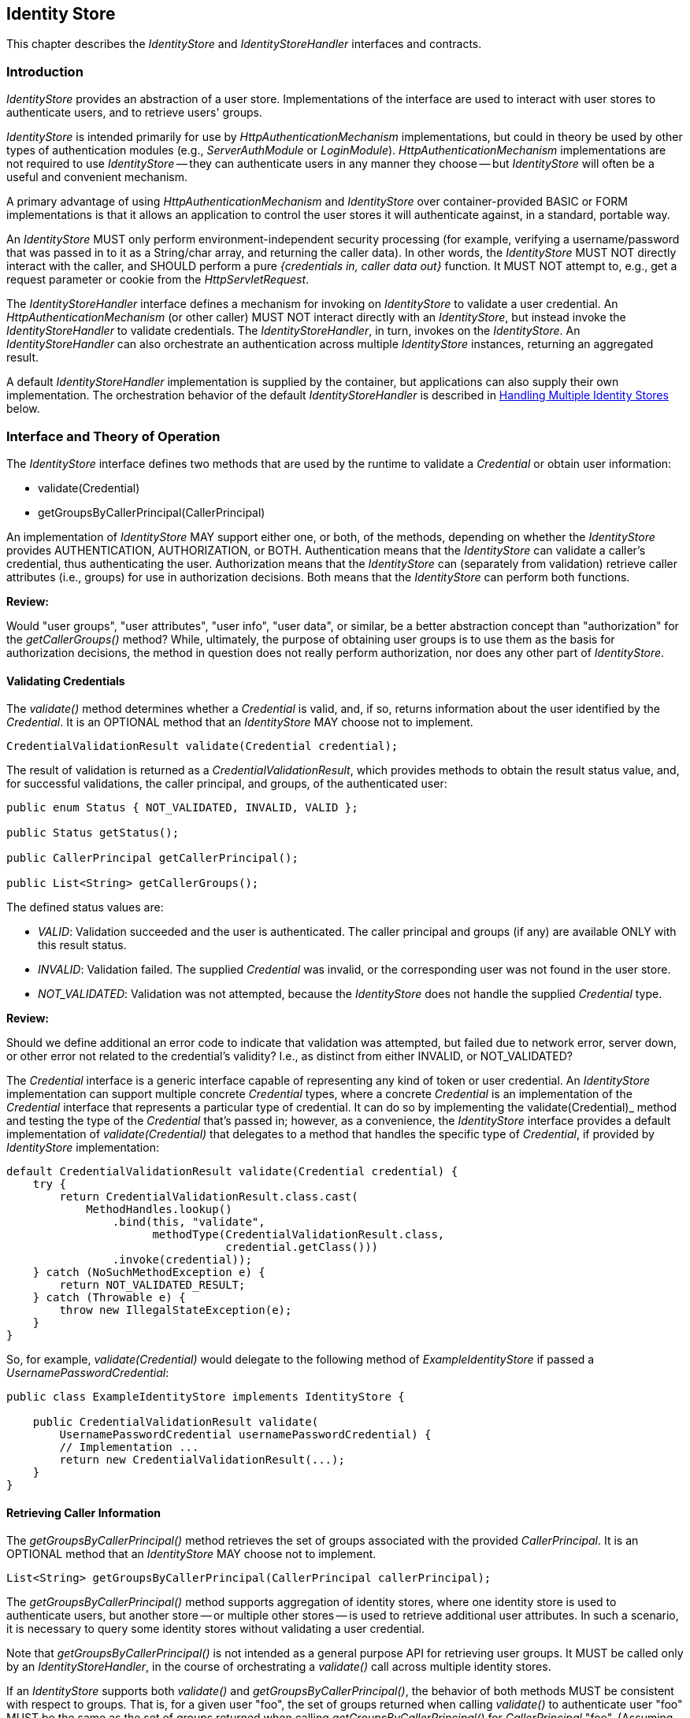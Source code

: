 ////
//
// ORACLE AMERICA, INC. IS WILLING TO LICENSE THIS SPECIFICATION TO YOU ONLY UPON THE
// CONDITION THAT YOU ACCEPT ALL OF THE TERMS CONTAINED IN THIS LICENSE AGREEMENT
// ("AGREEMENT"). PLEASE READ THE TERMS AND CONDITIONS OF THIS AGREEMENT CAREFULLY. BY
// DOWNLOADING THIS SPECIFICATION, YOU ACCEPT THE TERMS AND CONDITIONS OF THIS AGREEMENT.
// IF YOU ARE NOT WILLING TO BE BOUND BY THEM, SELECT THE "DECLINE" BUTTON AT THE BOTTOM OF
// THIS PAGE AND THE DOWNLOADING PROCESS WILL NOT CONTINUE.
// 
// Specification: JSR-375 Java EE Security API ("Specification")
// Version: 1.0
// Status: Early Draft Review
// Release: March 2017
// 
// Copyright 2017 Oracle America, Inc.
// 500 Oracle Parkway, Redwood City, California 94065, U.S.A.
// 
// All rights reserved.
// 
// NOTICE
// The Specification is protected by copyright and the information described therein may be protected by
// one or more U.S. patents, foreign patents, or pending applications. Except as provided under the
// following license, no part of the Specification may be reproduced in any form by any means without the
// prior written authorization of Oracle America, Inc. ("Oracle") and its licensors, if any. Any use of the
// Specification and the information described therein will be governed by the terms and conditions of this
// Agreement.
// 
// Subject to the terms and conditions of this license, including your compliance with Paragraphs 1 and 2
// below, Oracle hereby grants you a fully-paid, non-exclusive, non-transferable, limited license (without
// the right to sublicense) under Oracle's intellectual property rights to:
// 
// 1.Review the Specification for the purposes of evaluation. This includes: (i) developing implementations
// of the Specification for your internal, non-commercial use; (ii) discussing the Specification with any third
// party; and (iii) excerpting brief portions of the Specification in oral or written communications which
// discuss the Specification provided that such excerpts do not in the aggregate constitute a significant
// portion of the Technology.
// 
// 2.Distribute implementations of the Specification to third parties for their testing and evaluation use,
// provided that any such implementation:
// (i) does not modify, subset, superset or otherwise extend the Licensor Name Space, or include any
// public or protected packages, classes, Java interfaces, fields or methods within the Licensor Name Space
// other than those required/authorized by the Specification or Specifications being implemented;
// (ii) is clearly and prominently marked with the word "UNTESTED" or "EARLY ACCESS" or
// "INCOMPATIBLE" or "UNSTABLE" or "BETA" in any list of available builds and in proximity to every link
// initiating its download, where the list or link is under Licensee's control; and
// (iii) includes the following notice:
// "This is an implementation of an early-draft specification developed under the Java Community Process
// (JCP) and is made available for testing and evaluation purposes only. The code is not compatible with
// any specification of the JCP."
// 
// The grant set forth above concerning your distribution of implementations of the specification is
// contingent upon your agreement to terminate development and distribution of your "early draft"
// implementation as soon as feasible following final completion of the specification. If you fail to do so,
// the foregoing grant shall be considered null and void.
// 
// No provision of this Agreement shall be understood to restrict your ability to make and distribute to
// third parties applications written to the Specification.
// 
// Other than this limited license, you acquire no right, title or interest in or to the Specification or any
// other Oracle intellectual property, and the Specification may only be used in accordance with the license
// terms set forth herein. This license will expire on the earlier of: (a) two (2) years from the date of
// Release listed above; (b) the date on which the final version of the Specification is publicly released; or
// (c) the date on which the Java Specification Request (JSR) to which the Specification corresponds is
// withdrawn. In addition, this license will terminate immediately without notice from Oracle if you fail to
// comply with any provision of this license. Upon termination, you must cease use of or destroy the
// Specification.
// 
// "Licensor Name Space" means the public class or interface declarations whose names begin with "java",
// "javax", "com.oracle" or their equivalents in any subsequent naming convention adopted by Oracle
// through the Java Community Process, or any recognized successors or replacements thereof
// 
// TRADEMARKS
// No right, title, or interest in or to any trademarks, service marks, or trade names of Oracle or Oracle's
// licensors is granted hereunder. Oracle, the Oracle logo, and Java are trademarks or registered
// trademarks of Oracle America, Inc. in the U.S. and other countries.
// 
// DISCLAIMER OF WARRANTIES
// THE SPECIFICATION IS PROVIDED "AS IS" AND IS EXPERIMENTAL AND MAY CONTAIN DEFECTS OR
// DEFICIENCIES WHICH CANNOT OR WILL NOT BE CORRECTED BY ORACLE. ORACLE MAKES NO
// REPRESENTATIONS OR WARRANTIES, EITHER EXPRESS OR IMPLIED, INCLUDING BUT NOT LIMITED TO,
// WARRANTIES OF MERCHANTABILITY, FITNESS FOR A PARTICULAR PURPOSE, OR NON-INFRINGEMENT
// THAT THE CONTENTS OF THE SPECIFICATION ARE SUITABLE FOR ANY PURPOSE OR THAT ANY PRACTICE
// OR IMPLEMENTATION OF SUCH CONTENTS WILL NOT INFRINGE ANY THIRD PARTY PATENTS,
// COPYRIGHTS, TRADE SECRETS OR OTHER RIGHTS. This document does not represent any commitment to
// release or implement any portion of the Specification in any product.
// 
// THE SPECIFICATION COULD INCLUDE TECHNICAL INACCURACIES OR TYPOGRAPHICAL ERRORS. CHANGES
// ARE PERIODICALLY ADDED TO THE INFORMATION THEREIN; THESE CHANGES WILL BE INCORPORATED
// INTO NEW VERSIONS OF THE SPECIFICATION, IF ANY. ORACLE MAY MAKE IMPROVEMENTS AND/OR
// CHANGES TO THE PRODUCT(S) AND/OR THE PROGRAM(S) DESCRIBED IN THE SPECIFICATION AT ANY
// TIME. Any use of such changes in the Specification will be governed by the then-current license for the
// applicable version of the Specification.
// 
// LIMITATION OF LIABILITY
// TO THE EXTENT NOT PROHIBITED BY LAW, IN NO EVENT WILL ORACLE OR ITS LICENSORS BE LIABLE FOR
// ANY DAMAGES, INCLUDING WITHOUT LIMITATION, LOST REVENUE, PROFITS OR DATA, OR FOR SPECIAL,
// INDIRECT, CONSEQUENTIAL, INCIDENTAL OR PUNITIVE DAMAGES, HOWEVER CAUSED AND REGARDLESS
// OF THE THEORY OF LIABILITY, ARISING OUT OF OR RELATED TO ANY FURNISHING, PRACTICING,
// MODIFYING OR ANY USE OF THE SPECIFICATION, EVEN IF ORACLE AND/OR ITS LICENSORS HAVE BEEN
// ADVISED OF THE POSSIBILITY OF SUCH DAMAGES.
// 
// You will hold Oracle (and its licensors) harmless from any claims based on your use of the Specification
// for any purposes other than the limited right of evaluation as described above, and from any claims that
// later versions or releases of any Specification furnished to you are incompatible with the Specification
// provided to you under this license.
// 
// RESTRICTED RIGHTS LEGEND
// If this Software is being acquired by or on behalf of the U.S. Government or by a U.S. Government prime
// contractor or subcontractor (at any tier), then the Government's rights in the Software and
// accompanying documentation shall be only as set forth in this license; this is in accordance with 48
// C.F.R. 227.7201 through 227.7202-4 (for Department of Defense (DoD) acquisitions) and with 48 C.F.R.
// 2.101 and 12.212 (for non-DoD acquisitions).
// 
// REPORT
// You may wish to report any ambiguities, inconsistencies or inaccuracies you may find in connection with
// your evaluation of the Specification ("Feedback"). To the extent that you provide Oracle with any
// Feedback, you hereby: (i) agree that such Feedback is provided on a non-proprietary and non-
// confidential basis, and (ii) grant Oracle a perpetual, non-exclusive, worldwide, fully paid-up, irrevocable
// license, with the right to sublicense through multiple levels of sublicensees, to incorporate, disclose, and
// use without limitation the Feedback for any purpose related to the Specification and future versions,
// implementations, and test suites thereof.
// 
// GENERAL TERMS
// Any action related to this Agreement will be governed by California law and controlling U.S. federal law.
// The U.N. Convention for the International Sale of Goods and the choice of law rules of any jurisdiction
// will not apply.
// 
// The Specification is subject to U.S. export control laws and may be subject to export or import
// regulations in other countries. Licensee agrees to comply strictly with all such laws and regulations and
// acknowledges that it has the responsibility to obtain such licenses to export, re-export or import as may
// be required after delivery to Licensee.
// 
// This Agreement is the parties' entire agreement relating to its subject matter. It supersedes all prior or
// contemporaneous oral or written communications, proposals, conditions, representations and
// warranties and prevails over any conflicting or additional terms of any quote, order, acknowledgment,
// or other communication between the parties relating to its subject matter during the term of this
// Agreement. No modification to this Agreement will be binding, unless in writing and signed by an
// authorized representative of each party.
//
////

[[identity-store]]

== Identity Store

This chapter describes the _IdentityStore_ and _IdentityStoreHandler_ interfaces and contracts.

=== Introduction

_IdentityStore_ provides an abstraction of a user store. Implementations of the interface are used to interact with user stores to authenticate users, and to retrieve users' groups.

_IdentityStore_ is intended primarily for use by _HttpAuthenticationMechanism_ implementations, but could in theory be used by other types of authentication modules (e.g., _ServerAuthModule_ or _LoginModule_). _HttpAuthenticationMechanism_ implementations are not required to use _IdentityStore_ -- they can authenticate users in any manner they choose -- but _IdentityStore_ will often be a useful and convenient mechanism.

A primary advantage of using _HttpAuthenticationMechanism_ and _IdentityStore_ over container-provided BASIC or FORM implementations is that it allows an application to control the user stores it will authenticate against, in a standard, portable way.

An _IdentityStore_ MUST only perform environment-independent security processing (for example, verifying a username/password that was passed in to it as a String/char array, and returning the caller data). In other words, the _IdentityStore_ MUST NOT directly interact with the caller, and SHOULD perform a pure _{credentials in, caller data out}_ function. It MUST NOT attempt to, e.g., get a request parameter or cookie from the _HttpServletRequest_.

The _IdentityStoreHandler_ interface defines a mechanism for invoking on _IdentityStore_ to validate a user credential. An _HttpAuthenticationMechanism_ (or other caller) MUST NOT interact directly with an _IdentityStore_, but instead invoke the _IdentityStoreHandler_ to validate credentials. The _IdentityStoreHandler_, in turn, invokes on the _IdentityStore_. An _IdentityStoreHandler_ can also orchestrate an authentication across multiple _IdentityStore_ instances, returning an aggregated result.

A default _IdentityStoreHandler_ implementation is supplied by the container, but applications can also supply their own implementation. The orchestration behavior of the default _IdentityStoreHandler_ is described in <<Handling Multiple Identity Stores>> below.

=== Interface and Theory of Operation

The _IdentityStore_ interface defines two methods that are used by the runtime to validate a _Credential_ or obtain user information:

* validate(Credential)
* getGroupsByCallerPrincipal(CallerPrincipal)

An implementation of _IdentityStore_ MAY support either one, or both, of the methods, depending on whether the _IdentityStore_ provides AUTHENTICATION, AUTHORIZATION, or BOTH. Authentication means that the _IdentityStore_ can validate a caller's credential, thus authenticating the user. Authorization means that the _IdentityStore_ can (separately from validation) retrieve caller attributes (i.e., groups) for use in authorization decisions. Both means that the _IdentityStore_ can perform both functions.

****
*Review:*

Would "user groups", "user attributes", "user info", "user data", or similar, be a better abstraction concept than "authorization" for the _getCallerGroups()_ method? While, ultimately, the purpose of obtaining user groups is to use them as the basis for authorization decisions, the method in question does not really perform authorization, nor does any other part of _IdentityStore_.
****

==== Validating Credentials

The _validate()_ method determines whether a _Credential_ is valid, and, if so, returns information about the user identified by the _Credential_. It is an OPTIONAL method that an _IdentityStore_ MAY choose not to implement.

[source,java]
----
CredentialValidationResult validate(Credential credential);
----

The result of validation is returned as a _CredentialValidationResult_, which provides methods to obtain the result status value, and, for successful validations, the caller principal, and groups, of the authenticated user:

[source,java]
----
public enum Status { NOT_VALIDATED, INVALID, VALID };

public Status getStatus();
	
public CallerPrincipal getCallerPrincipal();

public List<String> getCallerGroups();
----

The defined status values are:

* _VALID_: Validation succeeded and the user is authenticated. The caller principal and groups (if any) are available ONLY with this result status.
* _INVALID_: Validation failed. The supplied _Credential_ was invalid, or the corresponding user was not found in the user store.
* _NOT_VALIDATED_: Validation was not attempted, because the _IdentityStore_ does not handle the supplied _Credential_ type.

****
*Review:*

Should we define additional an error code to indicate that validation was attempted, but failed due to network error, server down, or other error not related to the credential's validity? I.e., as distinct from either INVALID, or NOT_VALIDATED?
****

The _Credential_ interface is a generic interface capable of representing any kind of token or user credential. An _IdentityStore_ implementation can support multiple concrete _Credential_ types, where a concrete _Credential_ is an implementation of the _Credential_ interface that represents a particular type of credential. It can do so by implementing the validate(Credential)_ method and testing the type of the _Credential_ that's passed in; however, as a convenience, the _IdentityStore_ interface provides a default implementation of _validate(Credential)_ that delegates to a method that handles the specific type of _Credential_, if provided by _IdentityStore_ implementation:

[source,java]
----
default CredentialValidationResult validate(Credential credential) {
    try {
        return CredentialValidationResult.class.cast(
            MethodHandles.lookup()
                .bind(this, "validate",
                      methodType(CredentialValidationResult.class,
                                 credential.getClass()))
                .invoke(credential));
    } catch (NoSuchMethodException e) {
        return NOT_VALIDATED_RESULT;
    } catch (Throwable e) {
        throw new IllegalStateException(e);
    }
}
----

So, for example, _validate(Credential)_ would delegate to the following method of _ExampleIdentityStore_ if passed a _UsernamePasswordCredential_:

[source,java]
----
public class ExampleIdentityStore implements IdentityStore {

    public CredentialValidationResult validate(
        UsernamePasswordCredential usernamePasswordCredential) {
        // Implementation ...
        return new CredentialValidationResult(...);
    }
}
----

==== Retrieving Caller Information

The _getGroupsByCallerPrincipal()_ method retrieves the set of groups associated with the provided _CallerPrincipal_. It is an OPTIONAL method that an _IdentityStore_ MAY choose not to implement.

[source,java]
----
List<String> getGroupsByCallerPrincipal(CallerPrincipal callerPrincipal);
----

The _getGroupsByCallerPrincipal()_ method supports aggregation of identity stores, where one identity store is used to authenticate users, but another store -- or multiple other stores -- is used to retrieve additional user attributes. In such a scenario, it is necessary to query some identity stores without validating a user credential.

Note that _getGroupsByCallerPrincipal()_ is not intended as a general purpose API for retrieving user groups. It MUST be called only by an _IdentityStoreHandler_, in the course of orchestrating a _validate()_ call across multiple identity stores.

If an _IdentityStore_ supports both _validate()_ and _getGroupsByCallerPrincipal()_, the behavior of both methods MUST be consistent with respect to groups. That is, for a given user "foo", the set of groups returned when calling _validate()_ to authenticate user "foo" MUST be the same as the set of groups returned when calling _getGroupsByCallerPrincipal()_ for _CallerPrincipal_ "foo". (Assuming no errors occur during either call -- this requirement is intended as a normative description of expected behavior; it does not imply that an implementation must "make it right" if errors or other uncontrollable factors cause results to vary between any two calls.)

As a result, it is never necessary to call _getGroupsByCallerPrincipal()_ when there is only one _IdentityStore_, because the same groups are returned by the _validate()_ method.

****
*Review:*

* Should the returned groups be a Set (rather than a List)? Here, and for the validate() call as well?

Several concerns have been raised about this interface. One is that CallerPrincipal is not guaranteed to be unique. If it is not, then passing in, e.g., "foo", could result in the wrong set of groups being returned -- granting illegitimate privileges, denying legitimate privileges, or both. Hopefully developers, architects, and system admins work to ensure that local user stores don't include overloaded names, but it may be overly optimistic to assume they will always get it right in complex, heterogenous environments. Moreover, environments often change over time, and may drift away from the originally specified and implemented constraints, particularly if the constraints aren't well-documented. Overall, it seems fragile to rely on that for security.

The second, and more serious issue, is that the _getGroupsByCallerPrincipal() provides unprotected access to back-end user store it is connected to, and will return a user's groups to any caller, given only a principal name as input. This could be used to obtain group information about _any_ user in the store. It could also be used to probe a user store for valid accounts, by attempting to look up groups for an arbitrary list of names -- if the call succeeds (with or without returning groups), the user has an account; if an error is returned, there is no user by that name in the store.

The first issue can be addressed by adding a "unique identifier" field to _CredentialValidationResult_, and passing the result object returned from a successful validation to the subsequent group lookup calls, instead of CallerPrincipal. This way, the validating _IdentityStore_ could unambiguously identify the user to be looked up when groups are queried -- i.e., using an LDAP URL, or a GUID -- without requiring the caller pricipal name to be unique. Implementations could choose whatever identifier they wanted without impacting the container, the _IdentityStoreHandler_, or other _IdentityStore_ implementations (although cooperating authentication and authorization _IdentityStore_ implementations would obviously require a common understanding of the form and content of their unique IDs).

Similarly, the second issue can be addressed by making the method privileged, so that only a privileged caller can invoke it. There is some complexity involved -- should permission always be checked, or only if SecurityManager is enabled? Is there a standard way to declaratively grant permission to an _IdentityStoreHandler_ handler? Etc. But a cryptographic approach to securing the API is even more complex, and leaving it unprotected seems like an unreasonable security posture.
****

==== Declaring Capabilities

The _IdentityStore_ interface includes methods for an  implementation to declare its capabilities and ordinal priority.

[source,java]
----
enum ValidationType { AUTHENTICATION, AUTHORIZATION, BOTH };

default int priority() {
    return 100;
}

default ValidationType validationType() {
    return BOTH;
}
----

The _validationType()_ method returns a value indicating whether the _IdentityStore_ performs authentication, authorization (get groups), or both. The _priority()_ method allows the implementation to declare a priority, used for ordering invocations when multiple _IdentityStore_ instances are present.

****
*Review:*

* Would separate _isAuthentication()/isAuthorization()_ methods make for simpler implementations of both _IdentityStore_ and _IdentityStoreHandler_ than does _validationType()_ with an enum? The annotations do it that way.
* Is 1 (or 0) a better choice of default priority? Any choice is arbitrary (and equally like to conflict with others), but a lower number seems like it would more often be the desired value.
****

==== Handling Multiple Identity Stores

Access to the _IdentityStore_ is abstracted by the _IdentityStoreHandler_ interface, which provides a single method:

[source,java]
----
CredentialValidationResult validate(Credential credential);
----

For the caller, the semantics of the _validate()_ method are as described for the _IdentityStore_ method with the same signature.

The purpose of the _IdentityStoreHandler_ is to allow for multiple identity stores to logically act as a single _IdentityStore_ to the _HttpAuthenticationMechanism_. A compliant implementation of this specification MUST provide a default implementation of the _IdentityStoreHandler_ that is an enabled CDI bean with qualier @Default, and scope @ApplicationScoped, as defined by the CDI specification.

The _validate()_ method of the default implementation MUST do the following:

* Call the _validate(Credential credential)_ method on all available _IdentityStore_ beans that declared themselves capable of doing authentication, in the order induced by the return value of the _getPriority()_ method of each _IdentityStore_ (lower values imply a lower order, causing the corresponding _validate(Credential credential)_ method to be called sooner).
** If a call to _validate()_ returns a result with status _INVALID_, remember this result.
** If a call to _validate()_ returns a result with status _VALID_, remember this result and stop calling the _IdentityStore_ beans.
* If all _IdentityStore_ beans have been called but no result was returned with status _VALID_, then:
** If a result was previously returned with status _INVALID_, return that result.
** Otherwise, return a result with status _NOT_VALIDATED_.
* If we have a _VALID_ result, call the _getGroupsByCallerPrincipal(CallerPrincipal callerPrincipal)_ method on all available _IdentityStore_ beans that declared themselves capable of doing _only_ authorization, in the order induced by the return value of the _getPriority_ method of each _IdentityStore_. The _CallerPrincipal_ passed in to this method is the _CallerPrincipal_ obtained from the result of the successful call to _validate()_ in the previous phase.
* Return a new _CredentialValidationResult_ with status _VALID_, the _CallerPrincipal_ that was used in each call to the _getGroupsByCallerPrincipal()_ method, and the collection of groups that is the combination of the groups returned by the result of the _validate(Credential credential)_ call for which _getStatus()_ returned _VALID_ and all of the groups returned by each call to the _getGroupsByCallerPrincipal_ method.

****
*Review:*

* In the last bullet above, do we need to specify a "new" _CredentialValidationResult_? Could an implementation not simply add groups to the previous _VALID_ result?
* This usage model might be better served by having _getGroupsByCallerPrincipal()_ return a Set, rather than a list. I believe Set semantics are what we want -- Subjects contain a Principal Set, and each group principal should appear only once.
* If we distinguish the case of "error" (i.e., network problem, server down, timeout, etc.) from the case of "invalid credential" and "credential type not handled" we'll need to adjust the logic of what to return when no _VALID_ result was obtained.
****

==== State

An _IdentityStore_ is logically stateless. An _IdentityStoreHandler_ SHOULD NOT make any assumptions about the state of an _IdentityStore_ before, during, or after making calls to it. In particular, an _IdentityStore_ store MUST NOT be aware of the point its caller has reached in the authentication process, and, even more specifically, an _IdentityStore_ MUST NOT keep track of whether a caller is authenticated or not at any given moment in time.

****
*Review:*

Is the above restriction reasonable? By definition, the validate() method will know that the user is unauthenticated, because the method wouldn't be called otherwise. Similarly, getGroupsByCallerPrincipal() will know that the user is already authenticated when it is called. Agree with the notion that _IdentityStoreHandler_ handler shouldn't assume, or try to inspect, the state of an _IdentityStore_, and, likewise, that _IdentityStore_ shouldn't assume anything about the state or behavior of its caller, but the language may need to be looser -- it seems impossible to comply with as written.
****

An _IdentityStore_ instance MAY make use of instance variables; for example, to store configuration data like an LDAP URL, to store actual caller data for in-memory lookup, for the caching, etc.

=== Installation and Configuration

Installation of an _IdentityStore_ depends on the CDI specification. That is, an _IdentityStore_ is considered installed and available for usage when it's available to the CDI runtime as an enabled Bean. An _IdentityStore_ is assumed to be normal scoped.

It MUST be possible for the definition of an _IdentityStore_ to exist within the application archive. Alternatively such definition MAY also exists outside the application archive, for example in a jar added to the classpath of an application server. 

As described above, the _IdentityStore_ interface defines two methods that are used by the runtime to read configuration:

[source,java]
----
int priority()
ValidationType validationType()
----

The _priority()_ method allows an _IdentityStore_ to be configured with an ordinal number that indicates in which order an _IdentityStore_ is consulted in case multiple ones are present, or more exactly when multiple enabled CDI Beans with type _IdentityStore_ are available. A lower value returned here means that _IdentityStore_ is called before an _IdentityStore_ returning a higher value. The order of being called is undefined when two _IdentityStore_ implementations return the same value.

The _validationType()_ method returns an enum constant of type _ValidationType_, that indicates if an _IdentityStore_ is to be used for authentication only (meaning any group data it returns must be ignored), for authorization only (meaning it's not used for authentication, but only to obtain the group data from if the caller is authenticated via other means), or both (meaning it's used for authentication and any group data it returns is used).

****
*Review:*

May want to omit the language above saying group data from an authentication-only _IdentityStore_ must be ignored -- it seems unnecessary and confusing. An _IdentityStore_ that doesn't want to return group data during validation can choose not return it. If it does return group data during validation, the groups should be accepted, regardless of the declared validationType. The purpose of type "authentication", as opposed to "authorization" or "both", is to indicate that the _IdentityStore_ should not be called during the second (authorization) phase of the "validate()" processing.
****

=== Annotations and Built-In IdentityStore Beans

A Java EE container MUST support built-in beans for the following _IdentityStore_ types, to be made available via configuration:

* Embedded - allowing caller data to be stored directly in an annotation. This bean is activated and configured via the _@EmbeddedIdentityStoreDefinition_ annotation.

****
*Review:*

Concerns have been raised about the "embedded" built-in store, and its annotation, on the grounds of security; i.e., that hard-coding usernames, groups, and plaintext passwords into an application puts them at risk for exposure, and may create opportunities to spoof privileged users. While this mechanism is convenient for demos and prototyping, the argument has been made that putting this capability into the spec is likely to encourage insecure use in other environments as well. This feature will likely be removed from the spec, but may possibly be retained as a feature of the RI.
****

* LDAP - allowing caller data to be stored in an external LDAP server. This bean is activated and configured via the _@LdapIdentityStoreDefinition_ annotation.
* Database - allowing caller data to be stored in an external database accessible via a DataSource bound to JNDI. This bean is activated and configured via the _@DataBaseIdentityStoreDefinition_ annotation.

All of all these beans MUST have the qualifier @Default and the scope @ApplicationScoped, as defined by the CDI specification.

The annotations are defined as shown in the following sections.

==== LDAP Annotation

[source,java]
----
@Retention(RUNTIME)
@Target(TYPE)
public @interface LdapIdentityStoreDefinition {

    String url() default "";

    String callerBaseDn() default "";

    String callerNameAttribute() default "uid";

    String groupBaseDn() default "";

    String groupNameAttribute() default "cn";

    String groupCallerDnAttribute() default "member";

    String baseDn() default "";

    String password() default "";

    String searchBase() default "";

    String searchExpression() default "";

    int priority() default 80;

    boolean authenticateOnly() default false;

    boolean authorizeOnly() default false;
}
----

==== Database Annotation

[source,java]
----
@Retention(RUNTIME)
@Target(TYPE)
public @interface DataBaseIdentityStoreDefinition {

    String dataSourceLookup() default "java:comp/DefaultDataSource"; // default data source

    String callerQuery();
	
    String groupsQuery();
	
    String hashAlgorithm() default ""; // default no hash (for now) todo: make enum?
	
    String hashEncoding() default ""; // default no encoding (for now) todo: make enum?

    int priority() default 70;

    boolean authenticateOnly() default false;

    boolean authorizeOnly() default false;
}
----

=== Relationship to Other Specifications

_IdentityStore_ and _IdentityStoreHandler_ implementations are CDI beans, as defined by the CDI (JSR 346) specification.
